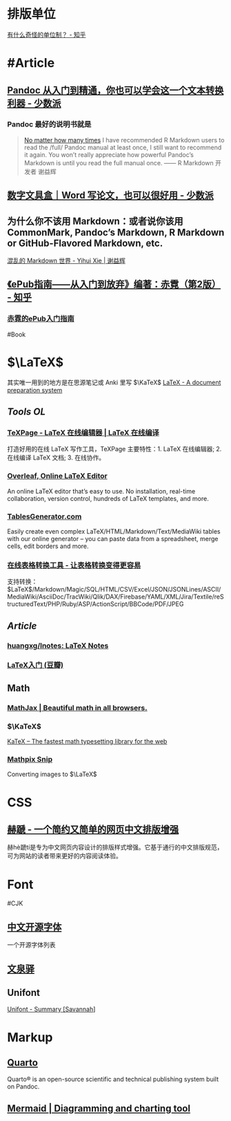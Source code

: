* 排版单位
[[https://www.zhihu.com/question/333715057/answer/2751287261][有什么奇怪的单位制？ - 知乎]]
* #Article
** [[https://sspai.com/post/77206][Pandoc 从入门到精通，你也可以学会这一个文本转换利器 - 少数派]]
*** Pandoc 最好的说明书就是
#+BEGIN_QUOTE
[[https://yihui.org/en/2017/11/thanks-tj-mahr/][No matter how many times]] I have recommended R Markdown users to read the /full/ Pandoc manual at least once, I still want to recommend it again. You won’t really appreciate how powerful Pandoc’s Markdown is until you read the full manual once.
—— R Markdown 开发者 谢益辉
#+END_QUOTE
** [[https://sspai.com/post/75217][数字文具盒｜Word 写论文，也可以很好用 - 少数派]]
** 为什么你不该用 Markdown：或者说你该用 CommonMark, Pandoc’s Markdown, R Markdown or GitHub-Flavored Markdown, etc.
[[https://yihui.org/cn/2017/08/markdown-flavors/][混乱的 Markdown 世界 - Yihui Xie | 谢益辉]]
** [[https://zhuanlan.zhihu.com/p/29954562][《ePub指南——从入门到放弃》编著：赤霓（第2版） - 知乎]]
*** [[https://pan.baidu.com/s/1bpQBQph?pwd=b3p1][赤霓的ePub入门指南]]
:PROPERTIES:
:id: 64f02a02-685f-4734-a76e-8593424dd55d
:END:
#Book
* $\LaTeX$
:PROPERTIES:
:heading: true
:END:
其实唯一用到的地方是在思源笔记或 Anki 里写 $\KaTeX$
[[https://www.latex-project.org/][LaTeX - A document preparation system]]
** [[Tools OL]]
:PROPERTIES:
:collapsed: true
:END:
*** [[https://www.texpage.com/][TeXPage - LaTeX 在线编辑器 | LaTeX 在线编译]]
:PROPERTIES:
:END:
打造好用的在线 LaTeX 写作工具，TeXPage 主要特性：1.  LaTeX 在线编辑器; 2. 在线编译 LaTeX 文档; 3. 在线协作。
*** [[https://www.overleaf.com/][Overleaf, Online LaTeX Editor]]
:PROPERTIES:
:END:
An online LaTeX editor that’s easy to use. No installation, real-time collaboration, version control, hundreds of LaTeX templates, and more.
*** [[https://tablesgenerator.com/][TablesGenerator.com]]
Easily create even complex LaTeX/HTML/Markdown/Text/MediaWiki tables with our online generator – you can paste data from a spreadsheet, merge cells, edit borders and more.
*** [[https://tableconvert.com/zh-cn/][在线表格转换工具 - 让表格转换变得更容易]]
支持转换： $\LaTeX$/Markdown/Magic/SQL/HTML/CSV/Excel/JSON/JSONLines/ASCII/MediaWiki/AsciiDoc/TracWiki/Qlik/DAX/Firebase/YAML/XML/Jira/Textile/reStructuredText/PHP/Ruby/ASP/ActionScript/BBCode/PDF/JPEG
** [[Article]]
*** [[https://github.com/huangxg/lnotes][huangxg/lnotes: LaTeX Notes]]
*** [[https://book.douban.com/subject/24703731/][LaTeX入门 (豆瓣)]]
** Math
:PROPERTIES:
:heading: true
:END:
*** [[https://www.mathjax.org/][MathJax | Beautiful math in all browsers.]]
*** $\KaTeX$
[[https://katex.org/index.html][KaTeX – The fastest math typesetting library for the web]]
*** [[https://mathpix.com/][Mathpix Snip]]
Converting images to $\LaTeX$
* CSS
:PROPERTIES:
:heading: true
:END:
** [[https://sivan.github.io/heti/][赫蹏 - 一个简约又简单的网页中文排版增强]]
赫hè蹏tí是专为中文网页内容设计的排版样式增强。它基于通行的中文排版规范，可为网站的读者带来更好的内容阅读体验。
* Font
:PROPERTIES:
:heading: 2
:END:
#CJK
** [[https://font.gentleflow.tech/index.html][中文开源字体]]
一个开源字体列表
** [[http://wenq.org/wqy2/index.cgi][文泉驿]]
** Unifont
[[https://savannah.gnu.org/projects/unifont][Unifont - Summary [Savannah]]]
* Markup
:PROPERTIES:
:heading: true
:id: 64f02a02-9072-4755-bcd8-aef9b8789080
:END:
** [[https://quarto.org/][Quarto]]
:PROPERTIES:
:END:
Quarto® is an open-source scientific and technical publishing system built on Pandoc.
** [[https://mermaid.js.org/][Mermaid | Diagramming and charting tool]]
